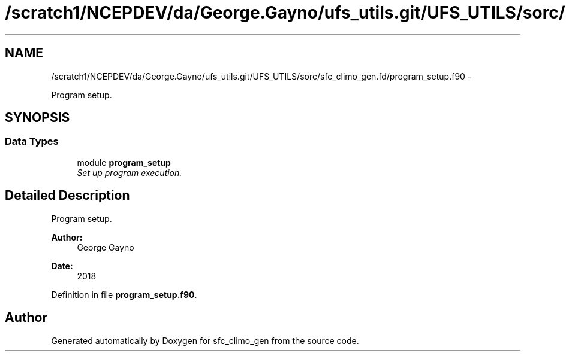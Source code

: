 .TH "/scratch1/NCEPDEV/da/George.Gayno/ufs_utils.git/UFS_UTILS/sorc/sfc_climo_gen.fd/program_setup.f90" 3 "Thu Jun 3 2021" "Version 1.4.0" "sfc_climo_gen" \" -*- nroff -*-
.ad l
.nh
.SH NAME
/scratch1/NCEPDEV/da/George.Gayno/ufs_utils.git/UFS_UTILS/sorc/sfc_climo_gen.fd/program_setup.f90 \- 
.PP
Program setup\&.  

.SH SYNOPSIS
.br
.PP
.SS "Data Types"

.in +1c
.ti -1c
.RI "module \fBprogram_setup\fP"
.br
.RI "\fISet up program execution\&. \fP"
.in -1c
.SH "Detailed Description"
.PP 
Program setup\&. 


.PP
\fBAuthor:\fP
.RS 4
George Gayno 
.RE
.PP
\fBDate:\fP
.RS 4
2018 
.RE
.PP

.PP
Definition in file \fBprogram_setup\&.f90\fP\&.
.SH "Author"
.PP 
Generated automatically by Doxygen for sfc_climo_gen from the source code\&.
